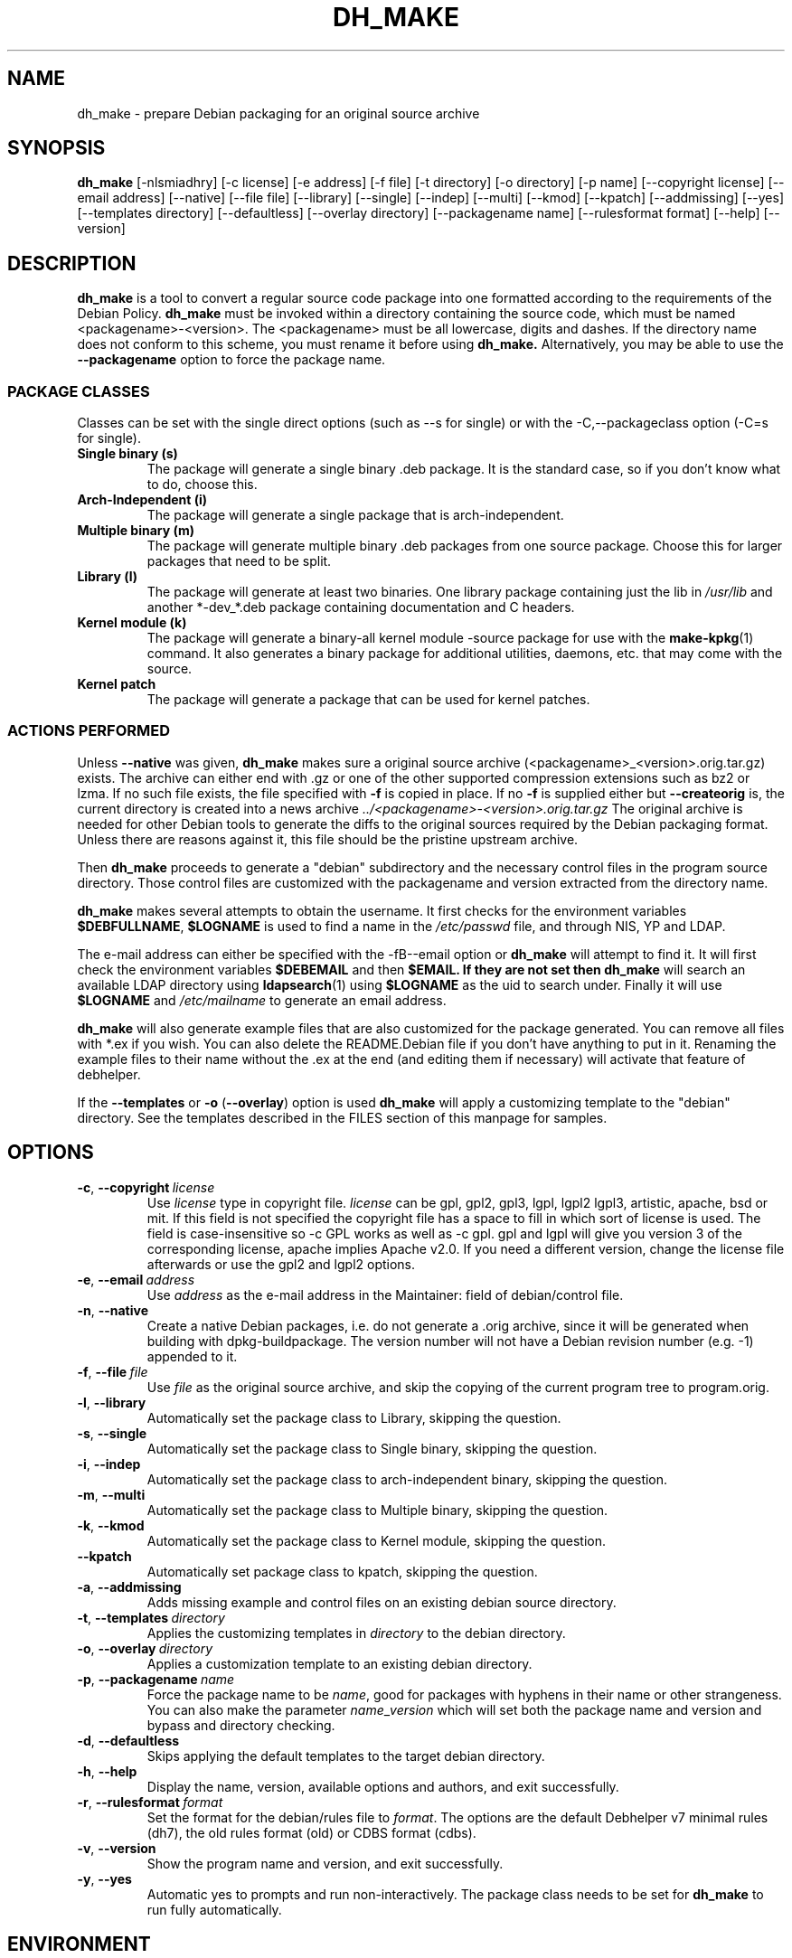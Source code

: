 .\" (C) Copyright 1998-2012 Craig Small <csmall@debian.org>
.\" This program is free software; you can redistribute it and/or modify
.\" it under the terms of the GNU General Public License as published by
.\" the Free Software Foundation; either version 3 of the License, or
.\" (at your option) any later version.
.\"
.TH DH_MAKE 8 2012-06-24 "Debian Project"
.SH NAME
dh_make \- prepare Debian packaging for an original source archive
.SH SYNOPSIS
.B dh_make
[\-nlsmiadhry] [\-c license] [\-e address] [\-f file] [\-t directory]
[\-o directory] [\-p name] [\-\-copyright license]
[\-\-email address] [\-\-native] [\-\-file file]
[\-\-library] [\-\-single] [\-\-indep] [\-\-multi] [\-\-kmod] [\-\-kpatch] 
[\-\-addmissing] [\-\-yes]
[\-\-templates directory] [\-\-defaultless] [\-\-overlay directory]
[\-\-packagename name] 
[\-\-rulesformat format]
[\-\-help] [\-\-version]
.SH DESCRIPTION
.B dh_make
is a tool to convert a regular source code package into one formatted
according to the requirements of the Debian Policy.
.B dh_make
must be invoked within a directory containing the source code, which must
be named <packagename>\-<version>. The <packagename> must be all lowercase,
digits and dashes. If the directory name does not conform to this scheme,
you must rename it before using 
.B dh_make.
Alternatively, you may be able to use the \fB\-\-packagename\fR option to force 
the package name.
.br
.SS PACKAGE CLASSES
Classes can be set with the single direct options (such as \-\-s for single)
or with the -C,--packageclass option (\-C=s for single).
.TP
.B Single binary (s)
The package will generate a single binary .deb package. It is the standard
case, so if you don't know what to do, choose this.
.TP
.B Arch-Independent (i)
The package will generate a single package that is arch-independent.
.TP
.B Multiple binary (m)
The package will generate multiple binary .deb packages from one source
package. Choose this for larger packages that need to be split.
.TP
.B Library (l)
The package will generate at least two binaries. One library package
containing just the lib in \fI/usr/lib\fR and another *\-dev_*.deb package
containing documentation and C headers.
.TP
.B Kernel module (k)
The package will generate a binary\-all kernel module \-source package for
use with the
.BR make\-kpkg (1)
command. It also generates a binary package for
additional utilities, daemons, etc. that may come with the source.
.TP
.B Kernel patch
The package will generate a package that can be used for kernel patches.
.SS ACTIONS PERFORMED
Unless \fB\-\-native\fR was given, 
.B dh_make
makes sure a original source archive (<packagename>_<version>.orig.tar.gz)
exists. The archive can either end with .gz or one of the other supported
compression extensions such as bz2 or lzma.
If no such file exists, the file specified with \fB\-f\fR is copied in place.
If no \fB\-f\fR is supplied either but \fB\-\-createorig\fR is, the current
directory is created into a news archive
.I ../<packagename>\-<version>.orig.tar.gz
The original archive is needed for other Debian tools to generate the
diffs to the original sources required by the Debian packaging format.
Unless there are reasons against it, this file should be the pristine
upstream archive.
.PP
Then
.B dh_make
proceeds to generate a "debian" subdirectory and the necessary control
files in the program source directory. Those control files are customized
with the packagename and version extracted from the directory name.

.B dh_make
makes several attempts to obtain the username. It first checks for the 
environment variables \fB$DEBFULLNAME\fR, \fB$LOGNAME\fR is used to
find a name in the \fI/etc/passwd\fR file, and through NIS, YP
and LDAP.

The e\-mail address can either be specified with the -fB\-\-email\fR option
or
.B dh_make
will attempt to find it. It will first check the environment variables
\fB$DEBEMAIL\fR and then \fB$EMAIL. If they are not set then 
.B dh_make
will search an available LDAP directory using
.BR ldapsearch (1)
using \fB$LOGNAME\fR as the uid to search under.  Finally it will use
\fB$LOGNAME\fR and \fI/etc/mailname\fR to generate an email address.

.B dh_make
will also generate example files that are also customized for the package
generated. You can remove all files with *.ex if you wish. You can also
delete the README.Debian file if you don't have anything to put in it.
Renaming the example files to their name without the .ex at the end (and
editing them if necessary) will activate that feature of debhelper.
.PP
If the \fB\-\-templates\fR or \fB\-o\fR (\fB\-\-overlay\fR) option is used
.B dh_make
will apply a customizing template to the "debian" directory. See the
templates described in the FILES section of this manpage for samples.
.SH OPTIONS
.TP
.BR \-c ", " \-\-copyright\  \fIlicense\fR
Use \fIlicense\fR type in copyright file.  \fIlicense\fR can be gpl, gpl2,
gpl3, lgpl, lgpl2 lgpl3, artistic, apache, bsd or mit.
If this field is not specified the copyright file has a space to
fill in which sort of license is used. The field is case-insensitive so
\-c GPL works as well as \-c gpl. gpl and lgpl will give you version 3
of the corresponding license, apache implies Apache v2.0. If you need a 
different version, change the
license file afterwards or use the gpl2 and lgpl2 options. 
.TP
.BR \-e ", " \-\-email\ \fIaddress\fR
Use \fIaddress\fR as the e\-mail address in the Maintainer: field of
debian/control file.
.TP
.BR \-n ", " \-\-native
Create a native Debian packages, i.e. do not generate a .orig archive, 
since it will be generated when building with dpkg-buildpackage.
The version number will not have a Debian revision number (e.g. \-1)
appended to it.
.TP
.BR \-f ", " \-\-file\ \fIfile\fR
Use \fIfile\fR as the original source archive, and skip the copying of the
current program tree to program.orig.
.TP
.BR \-l ", " \-\-library
Automatically set the package class to Library, skipping the question.
.TP
.BR \-s ", " \-\-single
Automatically set the package class to Single binary, skipping the question.
.TP
.BR \-i ", " \-\-indep
Automatically set the package class to arch-independent binary, skipping the question.
.TP
.BR \-m ", " \-\-multi
Automatically set the package class to Multiple binary, skipping the question.
.TP
.BR \-k ", " \-\-kmod
Automatically set the package class to Kernel module, skipping the question.
.TP
.B \-\-kpatch
Automatically set package class to kpatch, skipping the question.
.TP
.BR \-a ", " \-\-addmissing
Adds missing example and control files on an existing debian source directory.
.TP
.BR \-t ", " \-\-templates\ \fIdirectory\fR
Applies the customizing templates in \fIdirectory\fR to the debian directory.
.TP
.BR \-o ", " \-\-overlay\ \fIdirectory\fR
Applies a customization template to an existing debian directory.
.TP
.BR \-p ", " \-\-packagename\ \fIname\fR
Force the package name to be \fIname\fR, good for packages with hyphens in their
name or other strangeness. You can also make the parameter
.IR name \_ version
which will set both the package name and version and bypass and directory
checking.
.TP
.BR \-d ", " \-\-defaultless
Skips applying the default templates to the target debian directory.
.TP
.BR \-h ", " \-\-help
Display the name, version, available options and authors, and exit
successfully.
.TP
.BR \-r ", " \-\-rulesformat\ \fIformat\fR
Set the format for the debian/rules file to \fIformat\fR. The options are
the default Debhelper v7 minimal rules (dh7), the old rules format (old)
or CDBS format (cdbs).
.TP
.BR \-v ", " \-\-version
Show the program name and version, and exit successfully.
.TP
.BR \-y ", " \-\-yes
Automatic yes to prompts and run non-interactively.  The package class
needs to be set for \fBdh\_make\fR to run fully automatically.
.SH ENVIRONMENT
The following environment settings are used by \fBdh\_make\fR:
.TP
.B DEBEMAIL
Email address to use in control and changelog entries.
.TP
.B DEBFULLNAME
You full name, eg "John Doe" which will appear in the control and changelog
entries.
.TP
.B EMAIL
Email address to use in control and changelog entries, only used if \fBDEBEMAIL\fR is no set.
.TP
.B LOGNAME
Default username used for looking up email and full name in other directories.
.SH FILES
.TP
.I /usr/share/debhelper/dh_make
Directory that contains all the template files, separated in six
directories: 
.TP
.I debian/
with files for all package classes,
.TP
.I debians/
with files specific to the Single binary class,
.TP
.I debianm/
with files specific to the Multiple binary class,
.TP
.I debianl/
with files specific to the Library class, and finally,
.TP
.I native/
with files specific to the native Debian packages.
.TP
.I licenses/
template files for the more common licenses used in Debian packages
.SH EXAMPLES
.PP
To get \fBdh\_make\fR to use the defaults and ask you various questions
about the package
.in +4n
.nf

dh_make

.fi
.in
.PP
Create your single class package using the with the GPL license:
.in +4n
.nf

dh_make \-s \-c gpl

.fi
.in
.PP
A more involved example where you set your name in the environment, contact \
email and license in the options and specify the upstream file:
.in +4n
.nf

DEBFULLNAME="John Doe"
.br
dh_make \-\-email contact@example.com \-\-copyright=bsd \\
.br
\ \-\-file ../foo.tar.gz 

.fi
.in
.SH BUGS
.B dh_make 
may not detect your username and email address correctly when using sudo.
.SH SEE ALSO
.BR dpkg (1), dpkg\-buildpackage (1), dh (1), make\-kpkg (1), debhelper (7)
.P
You may also want to read the Debian Policy (in
\fI/usr/share/doc/debian\-policy \fR) and the New Maintainers' Guide (in
\fI/usr/share/doc/maint-guide\fR).

